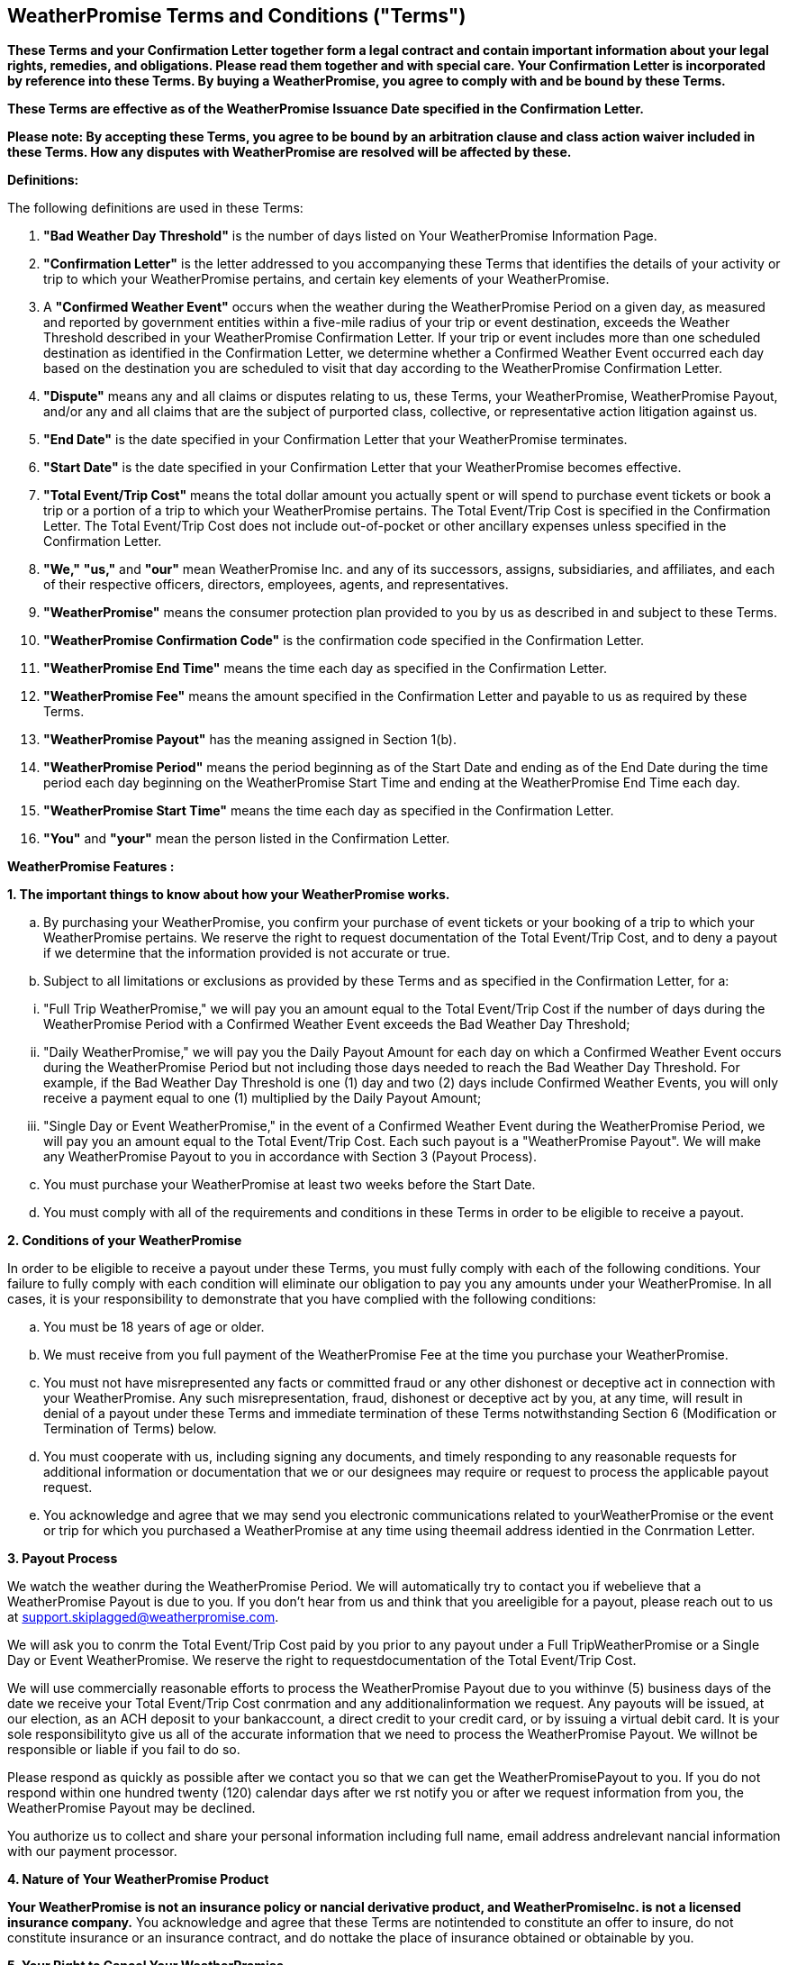 == WeatherPromise Terms and Conditions ("Terms")

*These Terms and your Confirmation Letter together form a legal contract and contain important information about your legal rights, remedies, and obligations. Please read them together and with special care. Your Confirmation Letter is incorporated by reference into these Terms. By buying a WeatherPromise, you agree to comply with and be bound by these Terms.*

*These Terms are effective as of the WeatherPromise Issuance Date specified in the Confirmation Letter.*

*Please note: By accepting these Terms, you agree to be bound by an arbitration clause and class action waiver included in these Terms. How any disputes with WeatherPromise are resolved will be affected by these.*

*Definitions:*

The following definitions are used in these Terms:

1. *"Bad Weather Day Threshold"* is the number of days listed on Your WeatherPromise Information Page.
2. *"Confirmation Letter"* is the letter addressed to you accompanying these Terms that identifies the details of your activity or trip to which your WeatherPromise pertains, and certain key elements of your WeatherPromise.
3. A *"Confirmed Weather Event"* occurs when the weather during the WeatherPromise Period on a given day, as measured and reported by government entities within a five-mile radius of your trip or event destination, exceeds the Weather Threshold described in your WeatherPromise Confirmation Letter. If your trip or event includes more than one scheduled destination as identified in the Confirmation Letter, we determine whether a Confirmed Weather Event occurred each day based on the destination you are scheduled to visit that day according to the WeatherPromise Confirmation Letter.
4. *"Dispute"* means any and all claims or disputes relating to us, these Terms, your WeatherPromise, WeatherPromise Payout, and/or any and all claims that are the subject of purported class, collective, or representative action litigation against us.
5. *"End Date"* is the date specified in your Confirmation Letter that your WeatherPromise terminates.
6. *"Start Date"* is the date specified in your Confirmation Letter that your WeatherPromise becomes effective.
7. *"Total Event/Trip Cost"* means the total dollar amount you actually spent or will spend to purchase event tickets or book a trip or a portion of a trip to which your WeatherPromise pertains. The Total Event/Trip Cost is specified in the Confirmation Letter. The Total Event/Trip Cost does not include out-of-pocket or other ancillary expenses unless specified in the Confirmation Letter.
8. *"We,"* *"us,"* and *"our"* mean WeatherPromise Inc. and any of its successors, assigns, subsidiaries, and affiliates, and each of their respective officers, directors, employees, agents, and representatives.
9. *"WeatherPromise"* means the consumer protection plan provided to you by us as described in and subject to these Terms.
10. *"WeatherPromise Confirmation Code"* is the confirmation code specified in the Confirmation Letter.
11. *"WeatherPromise End Time"* means the time each day as specified in the Confirmation Letter.
12. *"WeatherPromise Fee"* means the amount specified in the Confirmation Letter and payable to us as required by these Terms.
13. *"WeatherPromise Payout"* has the meaning assigned in Section 1(b).
14. *"WeatherPromise Period"* means the period beginning as of the Start Date and ending as of the End Date during the time period each day beginning on the WeatherPromise Start Time and ending at the WeatherPromise End Time each day.
15. *"WeatherPromise Start Time"* means the time each day as specified in the Confirmation Letter.
16. *"You"* and *"your"* mean the person listed in the Confirmation Letter.

*WeatherPromise Features :*

**1. The important things to know about how your WeatherPromise works.**

[loweralpha]
. By purchasing your WeatherPromise, you confirm your purchase of event tickets or your booking of a trip to which your WeatherPromise pertains. We reserve the right to request documentation of the Total Event/Trip Cost, and to deny a payout if we determine that the information provided is not accurate or true.

. Subject to all limitations or exclusions as provided by these Terms and as specified in the Confirmation Letter, for a:

[lowerroman,start=1]
. "Full Trip WeatherPromise," we will pay you an amount equal to the Total Event/Trip Cost if the number of days during the WeatherPromise Period with a Confirmed Weather Event exceeds the Bad Weather Day Threshold;
   
. "Daily WeatherPromise," we will pay you the Daily Payout Amount for each day on which a Confirmed Weather Event occurs during the WeatherPromise Period but not including those days needed to reach the Bad Weather Day Threshold. For example, if the Bad Weather Day Threshold is one (1) day and two (2) days include Confirmed Weather Events, you will only receive a payment equal to one (1) multiplied by the Daily Payout Amount;
   
. "Single Day or Event WeatherPromise," in the event of a Confirmed Weather Event during the WeatherPromise Period, we will pay you an amount equal to the Total Event/Trip Cost. Each such payout is a "WeatherPromise Payout". We will make any WeatherPromise Payout to you in accordance with Section 3 (Payout Process).

[loweralpha,start=3]
. You must purchase your WeatherPromise at least two weeks before the Start Date.

. You must comply with all of the requirements and conditions in these Terms in order to be eligible to receive a payout.

**2. Conditions of your WeatherPromise**

In order to be eligible to receive a payout under these Terms, you must fully comply with each of the following conditions. Your failure to fully comply with each condition will eliminate our obligation to pay you any amounts under your WeatherPromise. In all cases, it is your responsibility to demonstrate that you have complied with the following conditions:

[loweralpha,start=1]
. You must be 18 years of age or older.

. We must receive from you full payment of the WeatherPromise Fee at the time you purchase your WeatherPromise.

. You must not have misrepresented any facts or committed fraud or any other dishonest or deceptive act in connection with your WeatherPromise. Any such misrepresentation, fraud, dishonest or deceptive act by you, at any time, will result in denial of a payout under these Terms and immediate termination of these Terms notwithstanding Section 6 (Modification or Termination of Terms) below.

. You must cooperate with us, including signing any documents, and timely responding to any reasonable requests for additional information or documentation that we or our designees may require or request to process the applicable payout request.

. You acknowledge and agree that we may send you electronic communications related to yourWeatherPromise or the event or trip for which you purchased a WeatherPromise at any time using theemail address identied in the Conrmation Letter.


**3. Payout Process**

We watch the weather during the WeatherPromise Period. We will automatically try to contact you if webelieve that a WeatherPromise Payout is due to you. If you don’t hear from us and think that you areeligible for a payout, please reach out to us at support.skiplagged@weatherpromise.com.

We will ask you to conrm the Total Event/Trip Cost paid by you prior to any payout under a Full TripWeatherPromise or a Single Day or Event WeatherPromise. We reserve the right to requestdocumentation of the Total Event/Trip Cost.

We will use commercially reasonable efforts to process the WeatherPromise Payout due to you withinve (5) business days of the date we receive your Total Event/Trip Cost conrmation and any additionalinformation we request. Any payouts will be issued, at our election, as an ACH deposit to your bankaccount, a direct credit to your credit card, or by issuing a virtual debit card. It is your sole responsibilityto give us all of the accurate information that we need to process the WeatherPromise Payout. We willnot be responsible or liable if you fail to do so.

Please respond as quickly as possible after we contact you so that we can get the WeatherPromisePayout to you. If you do not respond within one hundred twenty (120) calendar days after we rst notify you or after we request information from you, the WeatherPromise Payout may be declined.

You authorize us to collect and share your personal information including full name, email address andrelevant nancial information with our payment processor.

**4. Nature of Your WeatherPromise Product**

*Your WeatherPromise is not an insurance policy or nancial derivative product, and WeatherPromiseInc. is not a licensed insurance company.* You acknowledge and agree that these Terms are notintended to constitute an offer to insure, do not constitute insurance or an insurance contract, and do nottake the place of insurance obtained or obtainable by you.

**5. Your Right to Cancel Your WeatherPromise**

Free Look Period. If you change your mind about purchasing your WeatherPromise, you have 72 hoursfrom the time of purchase to cancel your WeatherPromise and receive a full refund of theWeatherPromise Fee. To cancel your WeatherPromise during the free look period, you must send us anemail at support.skiplagged@weatherpromise.com with your name, your WeatherPromise ConrmationCode and a statement that you wish to cancel your WeatherPromise and receive a refund of theWeatherPromise Fee.

Trip or Event Change or Cancellation. If after the free look period described above and any time up tofourteen (14) calendar days before the Start Date, your event or trip plans change or are canceled, youmay change or cancel your WeatherPromise subject to submission to us of documentation evidencingthe change or cancellation. Any additional WeatherPromise Fee amount resulting from a change ispayable to us at the time of such change. We will reimburse any WeatherPromise Fee amounts due toyou as a result of a change or cancellation within ten (10) business days after you provide us with allinformation necessary to process such reimbursement, including bank account information if we electto process the reimbursement as an ACH transaction.

**6. Modication or Termination of Your WeatherPromise**

We reserve the right to modify or terminate your WeatherPromise including these Terms generally or inany jurisdiction at any time in our sole discretion, if: (i) your WeatherPromise is construed to be an offerto insure or an insurance contract by any governmental or regulatory authority or court in anyjurisdiction; (ii) your WeatherPromise is construed to be a swap or other instrument regulated by anygovernmental or regulatory authority or court in any jurisdiction; (iii) we are required to obtain a licenseor permit of any kind to continue to provide WeatherPromise in any U.S. jurisdiction; or (iv) we determineor a court or arbitrator holds that WeatherPromise violates applicable law.

If we modify or terminate your WeatherPromise in accordance with the foregoing, unless otherwiseprohibited by law, regulation, ordinance, order or decree of any governmental or other authority, we will (i)provide you with notice via email thirty (30) calendar days before such termination of the effective dateof the modication; and (ii) process any WeatherPromise Payout(s) owed by us as determined prior to or as of the effective date of such modication or termination. If we terminate your WeatherPromise, yourright to le any new payout requests will cease as of the effective date of the termination.To the extent that we terminate your WeatherPromise prior to the commencement of or during yourevent or trip pertaining to your WeatherPromise, we will reimburse all or a pro rata portion of theWeatherPromise Fee to you.

**7. Disclaimers and Limitations of Liability**

IN NO EVENT SHALL WEATHERPROMISE INC., ITS OFFICERS, DIRECTORS, EMPLOYEES, OR AGENTS, BELIABLE TO YOU FOR ANY DIRECT, INDIRECT, INCIDENTAL, SPECIAL, PUNITIVE, OR CONSEQUENTIALDAMAGES (INCLUDING LOST PROFITS) WHATSOEVER FOR ANY LOSS OR DAMAGE OF ANY KINDINCURRED AS A RESULT OF OR RELATED TO YOUR PURCHASE OF YOUR WEATHERPROMISE,WHETHER BASED ON WARRANTY, CONTRACT, TORT, EQUITY OR ANY OTHER LEGAL THEORY, ANDWHETHER OR NOT THE COMPANY IS ADVISED OF THE POSSIBILITY OF SUCH DAMAGES. THEFOREGOING DISCLAIMER AND LIMITATION OF LIABILITY SHALL APPLY TO THE FULLEST EXTENTPERMITTED BY LAW IN THE APPLICABLE JURISDICTION.

For jurisdictions that do not allow us to disclaim or limit our liability: Notwithstanding any provision ofthese Terms, if the law in your jurisdiction includes provisions specic to waiver or liability that conictwith the above, then our liability is limited to the maximum extent permitted by law. Specically, in thosejurisdictions where not allowed, we do not disclaim liability for: (a) fraudulent misrepresentation; or (b)any liability which it is not lawful to exclude either now or in the future.

YOU AGREE THAT OUR TOTAL LIABILITY TO YOU UNDER YOUR WEATHERPROMISE IS NOT MORETHAN THE TOTAL EVENT/TRIP COST OR, IN THE EVENT OF A DAILY WEATHERPROMISE, THE DAILYPAYOUT AMOUNT MULTIPLIED BY A NUMBER OF DAYS EQUAL TO THE NUMBER OF DAYS IN THEWEATHERPROMISE PERIOD LESS THE BAD WEATHER DAY THRESHOLD. IF YOU ARE A RESIDENT OF AJURISDICTION THAT REQUIRES A SPECIFIC STATEMENT REGARDING A RELEASE, THEN THEFOLLOWING APPLIES. FOR EXAMPLE, CALIFORNIA RESIDENTS MUST, AS A CONDITION OF THISAGREEMENT, WAIVE THE APPLICABILITY OF CALIFORNIA CIVIL CODE SECTION 1542, WHICH STATES,"A GENERAL RELEASE DOES NOT EXTEND TO CLAIMS WHICH THE CREDITOR OR RELEASING PARTYDOES NOT KNOW OR SUSPECT TO EXIST IN HIS OR HER FAVOR AT THE TIME OF EXECUTING THERELEASE AND THAT, IF KNOWN BY HIM OR HER, WOULD HAVE MATERIALLY AFFECTED HIS OR HERSETTLEMENT WITH THE DEBTOR OR RELEASED PARTY." YOU HEREBY WAIVE THIS SECTION OF THECALIFORNIA CIVIL CODE AND ANY SIMILAR PROVISION IN LAW, REGULATION OR CODE THAT HAS THESAME INTENT OR EFFECT AS CALIFORNIA CIVIL CODE SECTION 1542. YOUR ABILITY TO OBTAIN YOURWEATHERPROMISE IS CONTINGENT ON YOUR AGREEMENT WITH THIS AND ALL OTHER SECTIONS OFTHESE TERMS.

**8. Binding Arbitration and Waiver of Class, Collective and/or Representative Action and Relief, and Jury Trial**

Any Dispute relating to these Terms, including but not limited to a decision about a WeatherPromisePayout, shall be resolved through individual arbitration as described in this Section 8 (“**ArbitrationProvision**”). You agree that this Arbitration Provision shall be interpreted broadly.

[loweralpha,start=1]
. Exclusion. NOTWITHSTANDING THE FOREGOING, ANY DISPUTE RELATING TO THE SCOPE, VALIDITYOR ENFORCEABILITY OF THIS ARBITRATION PROVISION SHALL NOT BE SUBJECT TO ARBITRATION.
. Right to Opt Out/Sue in Small Claims Court. IF YOU DO NOT WISH TO ARBITRATE DISPUTES, YOUMAY DECLINE TO HAVE A DISPUTE WITH US ARBITRATED BY NOTIFYING US IN WRITING PRIOR TOANY TRIP OR EVENT PERTAINING TO YOUR WEATHERPROMISE. THE WRITTEN NOTIFICATION MUSTINCLUDE YOUR NAME, ADDRESS AND A CLEAR STATEMENT THAT YOU DO NOT WISH TO RESOLVEDISPUTES WITH US USING ARBITRATION. YOUR DECISION TO OPT OUT OF THIS ARBITRATIONPROVISION WILL NOT AFFECT YOUR WEATHERPROMISE OR RELATIONSHIP WITH US. ANY OPT-OUTSSUBMITTED AFTER A TRIP OR EVENT TO WHICH YOUR WEATHERPROMISE PERTAINS WILL NOT BEEFFECTIVE AND ALL DISPUTES WITH US WILL BE ARBITRATED. YOUR WRITTEN OPT OUT NOTICEMUST BE SENT TO WEATHERPROMISE, INC., P.O. BOX, 2012, MORRISTOWN, NJ 07962. IF YOU OPT OUTOF ARBITRATION, YOU AGREE THAT ANY DISPUTE WITH US SHALL BE HEARD IN A SMALL CLAIMSCOURT IN THE AREA WHERE YOU RESIDE SO LONG AS THE CLAIM(S) UNDERLYING THE DISPUTE IS(ARE) NOT AGGREGATED WITH THE CLAIM(S) OF ANY OTHER PERSON AND THE AMOUNT INCONTROVERSY IS PROPERLY WITHIN THE JURISDICTION OF YOUR LOCAL SMALL CLAIMS COURT.
. Arbitration Procedures/Resolution of Disputes through Document Submission. Any arbitration underthis Arbitration Provision shall be governed by the Federal Arbitration Act. Arbitrations shall beadministered by the American Arbitration Association (“AAA”) pursuant to the most recent version of itsConsumer Arbitration Rules (the “AAA Rules”) as modied by the version of this Arbitration Provisionthat is in effect when you notify us about your Dispute. You can obtain the AAA Rules from the AAA byvisiting its website (www.adr.org). You agree that any dispute involving disclosed claims orcounterclaims less than $25,000 shall be arbitrated based on the Procedures for the Resolution ofDisputes through Document Submission (“Desk Arbitration”). If there is a conict between thisArbitration Provision and the AAA Rules, this Arbitration Provision shall govern. If the AAA will notadminister a proceeding under this Arbitration Provision as written, you and we shall agree on asubstitute arbitration organization. If you and we cannot agree, you and we shall mutually petition acourt of appropriate jurisdiction to appoint an arbitration organization that will administer a proceedingunder this Arbitration Provision, as written, applying the AAA Rules and this Arbitration Provision. Asingle arbitrator will resolve the Dispute. The arbitrator will honor claims of privilege recognized by lawand will take reasonable steps to protect condential or proprietary information. The arbitrator shallissue a reasoned written decision that explains the arbitrator’s essential ndings and conclusions. Thearbitrator’s award may be entered in any court having jurisdiction over the parties only if necessary forpurposes of enforcing the arbitrator’s award. An arbitrator’s award that has been fully satised shall notbe entered in any court.
. Initiation of Arbitration Proceeding / One Year Limitation Period. Either you or we may initiate anarbitration proceeding by opening a case with the AAA by visiting its website (www.adr.org) and sending a demand to the AAA that includes all information required by the AAA Rules. Upon sending a demand tothe AAA, you agree to also deliver a copy of the demand, or otherwise notify us regarding the arbitrationproceeding, in writing addressed to: WeatherPromise, Inc., P.O. Box 2012, Morristown, NJ 07962. Youmust make any arbitration demand within one year of the End Date specied in your Conrmation Letteror you understand and agree that any and all claims relating to your WeatherPromise shall be deemedwaived and legally invalid.
. Waiver of Class, Collective, and Representative Actions and Relief. YOU AGREE THAT THERE SHALLBE NO RIGHT OR AUTHORITY FOR ANY CLAIMS OR DISPUTE TO BE ARBITRATED OR LITIGATED (1) ONA CLASS ACTION, COLLECTIVE ACTION, OR OTHER JOINT OR CONSOLIDATED BASIS, OR (2) ON BASESINVOLVING CLAIMS BROUGHT IN A PURPORTED REPRESENTATIVE CAPACITY ON BEHALF OF THEGENERAL PUBLIC (SUCH AS A PRIVATE ATTORNEY GENERAL), OTHER WEATHERPROMISECUSTOMERS, OR ANY OTHER PERSONS. IN ANY ARBITRATION, THE ARBITRATOR MAY AWARD RELIEFONLY IN FAVOR OF THE INDIVIDUAL PARTY SEEKING RELIEF AND ONLY TO THE EXTENT NECESSARYTO PROVIDE RELIEF WARRANTED BY THAT INDIVIDUAL PARTY’S CLAIM. THE ARBITRATOR MAY NOTAWARD RELIEF FOR OR AGAINST OR ON BEHALF OF ANYONE WHO IS NOT A PARTY. THE ARBITRATORMAY NOT CONSOLIDATE MORE THAN ONE PERSON’S CLAIMS, AND MAY NOT OTHERWISE PRESIDEOVER ANY FORM OF A CLASS, COLLECTIVE, OTHER JOINT OR CONSOLIDATED, OR REPRESENTATIVEPROCEEDING. YOU AGREE THAT THIS WAIVER OF CLASS, COLLECTIVE, OTHER JOINT ORCONSOLIDATED, OR REPRESENTATIVE ACTIONS AND RELIEF IS AN ESSENTIAL PART OF THISARBITRATION PROVISION AND CANNOT BE SEVERED FROM IT. THE REMAINING PORTIONS OF THISARBITRATION PROVISION ARE NOT ESSENTIAL PARTS OF THIS ARBITRATION PROVISION AND CAN BESEVERED FROM IT BY A COURT OF COMPETENT JURISDICTION.
. Arbitral Fees and Costs. The Administrative Fees and Costs of Arbitration shall be based on the ratesand provisions set by the AAA for Desk Arbitration at the time of the arbitration. You may hire an attorneyto represent you in arbitration. You are responsible for your attorneys’ fees and additional costs. Youmay only recover your attorneys’ fees and costs in the arbitration if the arbitration is decided in yourfavor and to the extent that you could have recovered those fees in court in accordance with the law orstatute(s) that apply to your claim(s) and case. You and we agree that the parties have a mutual interestin reducing the costs and increasing the eciency of arbitration, and as such, either party may negotiatewith the AAA for lower fees and costs and for other streamlined procedures designed to reduce thecosts and increase the eciency of arbitration. Notwithstanding anything in this Arbitration Provision tothe contrary, we will pay all fees and costs that we are required by law to pay.
. Waiver of Jury Trial. WHETHER ANY DISPUTE IS RESOLVED IN COURT OR IN ARBITRATION, YOU ANDWE AGREE TO WAIVE THE RIGHT TO A TRIAL BY JURY IN RELATION TO THE DISPUTE.h. Survival. This Arbitration Provision shall survive the termination of your WeatherPromise and theseTerms.

**9. General Provisions**

Entire Agreement. These Terms together with the Conrmation Letter constitute the entire and exclusiveunderstanding and agreement between us and you regarding your WeatherPromise. These Terms supersede and replace any and all prior oral or written understandings or agreements between us andyou regarding your WeatherPromise.

Assignment. You may not assign or transfer your WeatherPromise or these Terms, by operation of law orotherwise. Any attempt by you to assign or transfer your WeatherPromise including these Terms will benull and of no effect. We may assign or transfer our obligations under your WeatherPromise includingthese Terms at our sole discretion and without restriction. These Terms shall be binding upon and inureto the benet of the parties, and their respective successors, permitted assigns and legalrepresentatives.

Notices. Unless specied otherwise, any notices or other communications to customers permitted orrequired under these Terms will be in writing and sent by us via email to your email address identied inthe Conrmation Letter. The date of receipt will be deemed the date on which we transmit the notice. Itis your obligation to advise us of a change in your email address.

Currency. All amounts referenced in these Terms and the Conrmation Letter are in U.S. dollars and allpayouts will be made in U.S. dollars.

Governing Law and Venue. These Terms shall be governed by, and construed and enforced inaccordance with, the laws of the State of New York, without regard to principles of conicts of law. Withthe exceptions of any disputes led with a small claims court as provided by Section 8(b) and to theextent permitted by Section 8, any judicial proceeding brought against either party to these Terms or anyDispute shall be brought only in the State Court located in New York County, New York.

Severability. If any term or provision of these Terms or the application thereof to either party orcircumstances shall, to any extent, be or become invalid or unenforceable, the remainder of these Termsor the application of such term or provisions to the other party or circumstances other than those as towhich it is held invalid or unenforceable under the applicable law now or hereafter in effect in thejurisdictions governing these Terms shall not be affected thereby, and each term and provision shallremain and be valid and enforceable.

Waiver. No action or failure to act, nor any course of conduct, of either party hereto shall constitute awaiver of any provision of these Terms. No waiver by either party will be effective unless made in writingand signed by an authorized representative of that party.

Availability of Terms. If you have any questions about these Terms or would like a written copy of theTerms, please email us at support.skiplagged@WeatherPromise.com.